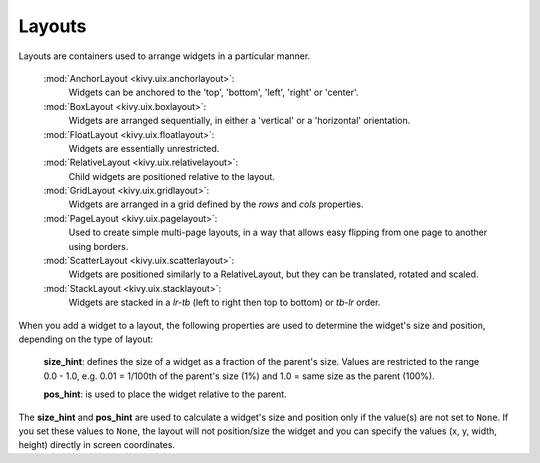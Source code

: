 Layouts
--------

Layouts are containers used to arrange widgets in a particular manner.

    :mod:`AnchorLayout <kivy.uix.anchorlayout>`:
        Widgets can be anchored to the 'top', 'bottom', 'left',
        'right' or 'center'.
    :mod:`BoxLayout <kivy.uix.boxlayout>`:
        Widgets are arranged sequentially, in either a 'vertical'
        or a 'horizontal' orientation.
    :mod:`FloatLayout <kivy.uix.floatlayout>`:
        Widgets are essentially unrestricted.
    :mod:`RelativeLayout <kivy.uix.relativelayout>`:
        Child widgets are positioned relative to the layout.
    :mod:`GridLayout <kivy.uix.gridlayout>`:
        Widgets are arranged in a grid defined by the `rows` and
        `cols` properties.
    :mod:`PageLayout <kivy.uix.pagelayout>`:
        Used to create simple multi-page layouts, in a way that
        allows easy flipping from one page to another using
        borders.
    :mod:`ScatterLayout <kivy.uix.scatterlayout>`:
        Widgets are positioned similarly to a RelativeLayout, but
        they can be translated, rotated and scaled.
    :mod:`StackLayout <kivy.uix.stacklayout>`:
        Widgets are stacked in a `lr-tb` (left to right then top to
        bottom) or `tb-lr` order.

When you add a widget to a layout, the following properties are used to
determine the widget's size and position, depending on the type of layout:

    **size_hint**: defines the size of a widget as a fraction of the parent's
    size. Values are restricted to the range 0.0 - 1.0, e.g. 0.01 = 1/100th
    of the parent's size (1%) and 1.0 = same size as the parent (100%).

    **pos_hint**: is used to place the widget relative to the parent.

The **size_hint** and **pos_hint** are used to calculate a widget's size and
position only if the value(s) are not set to ``None``. If you set these values
to ``None``, the layout will not position/size the widget and you can specify
the values (x, y, width, height) directly in screen coordinates.
